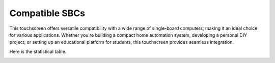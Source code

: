 Compatible SBCs
==============================
This touchscreen offers versatile compatibility with a wide range of single-board computers, making it an ideal choice for various applications. Whether you're building a compact home automation system, developing a personal DIY project, or setting up an educational platform for students, this touchscreen provides seamless integration.

.. image:: img/compatible_board.jpg
    :align: center

Here is the statistical table.

.. image:: img/compatible_sbc1.jpg
    :width: 800
    :align: center

.. image:: img/compatible_sbc2.jpg
    :width: 800
    :align: center